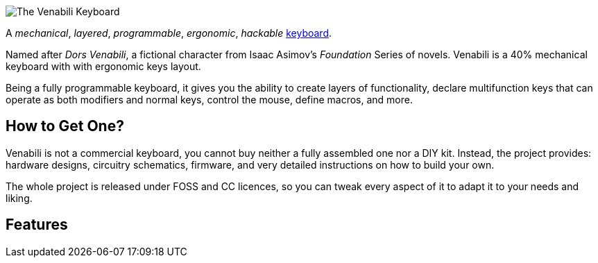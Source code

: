 image::img/logo_margin.png[The Venabili Keyboard]

[.lead]
A _mechanical_, _layered_, _programmable_, _ergonomic_, _hackable_
http://venabili.sillybytes.net[keyboard].

Named after _Dors Venabili_, a fictional character from Isaac Asimov's
_Foundation_ Series of novels. Venabili is a 40% mechanical keyboard with with
ergonomic keys layout.

Being a fully programmable keyboard, it gives you the ability to create layers
of functionality, declare multifunction keys that can operate as both modifiers
and normal keys, control the mouse, define macros, and more.


== How to Get One?

Venabili is not a commercial keyboard, you cannot buy neither a fully assembled
one nor a DIY kit. Instead, the project provides: hardware designs, circuitry
schematics, firmware, and very detailed instructions on how to build your own.

The whole project is released under FOSS and CC licences, so you can tweak every
aspect of it to adapt it to your needs and liking.


== Features
